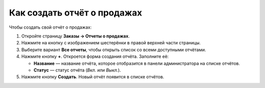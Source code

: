 ****************************
Как создать отчёт о продажах
****************************

Чтобы создать свой отчёт о продажах:

#. Откройте страницу **Заказы → Отчеты о продажах**.

#. Нажмите на кнопку с изображением шестерёнки в правой верхней части страницы.

#. Выберите вариант **Все отчеты**, чтобы открыть список со всеми доступными отчётами.

#. Нажмите кнопку **+**. Откроется форма создания отчёта. Заполните её:

   * **Название** — название отчёта, которое отобразится в панели администратора на списке отчётов.

   * **Статус** — статус отчёта (*Вкл.* или *Выкл.*).
	
#. Нажмите кнопку **Создать**. Новый отчёт появится в списке отчётов.
